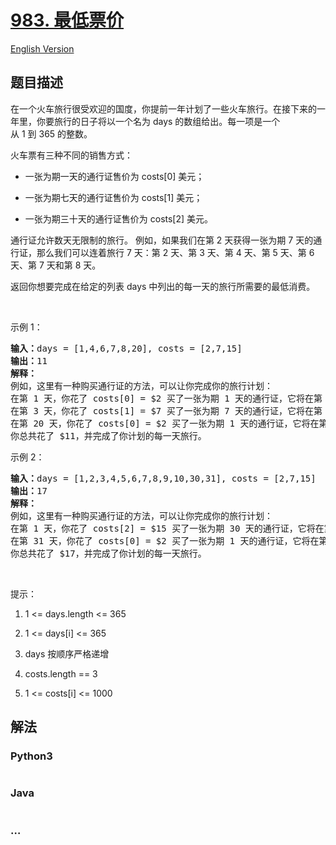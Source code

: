 * [[https://leetcode-cn.com/problems/minimum-cost-for-tickets][983.
最低票价]]
  :PROPERTIES:
  :CUSTOM_ID: 最低票价
  :END:
[[./solution/0900-0999/0983.Minimum Cost For Tickets/README_EN.org][English
Version]]

** 题目描述
   :PROPERTIES:
   :CUSTOM_ID: 题目描述
   :END:

#+begin_html
  <!-- 这里写题目描述 -->
#+end_html

#+begin_html
  <p>
#+end_html

在一个火车旅行很受欢迎的国度，你提前一年计划了一些火车旅行。在接下来的一年里，你要旅行的日子将以一个名为 days 的数组给出。每一项是一个从 1 到 365 的整数。

#+begin_html
  </p>
#+end_html

#+begin_html
  <p>
#+end_html

火车票有三种不同的销售方式：

#+begin_html
  </p>
#+end_html

#+begin_html
  <ul>
#+end_html

#+begin_html
  <li>
#+end_html

一张为期一天的通行证售价为 costs[0] 美元；

#+begin_html
  </li>
#+end_html

#+begin_html
  <li>
#+end_html

一张为期七天的通行证售价为 costs[1] 美元；

#+begin_html
  </li>
#+end_html

#+begin_html
  <li>
#+end_html

一张为期三十天的通行证售价为 costs[2] 美元。

#+begin_html
  </li>
#+end_html

#+begin_html
  </ul>
#+end_html

#+begin_html
  <p>
#+end_html

通行证允许数天无限制的旅行。 例如，如果我们在第 2 天获得一张为期 7
天的通行证，那么我们可以连着旅行 7 天：第 2 天、第 3 天、第 4 天、第 5
天、第 6 天、第 7 天和第 8 天。

#+begin_html
  </p>
#+end_html

#+begin_html
  <p>
#+end_html

返回你想要完成在给定的列表 days 中列出的每一天的旅行所需要的最低消费。

#+begin_html
  </p>
#+end_html

#+begin_html
  <p>
#+end_html

 

#+begin_html
  </p>
#+end_html

#+begin_html
  <p>
#+end_html

示例 1：

#+begin_html
  </p>
#+end_html

#+begin_html
  <pre><strong>输入：</strong>days = [1,4,6,7,8,20], costs = [2,7,15]
  <strong>输出：</strong>11
  <strong>解释： </strong>
  例如，这里有一种购买通行证的方法，可以让你完成你的旅行计划：
  在第 1 天，你花了 costs[0] = $2 买了一张为期 1 天的通行证，它将在第 1 天生效。
  在第 3 天，你花了 costs[1] = $7 买了一张为期 7 天的通行证，它将在第 3, 4, ..., 9 天生效。
  在第 20 天，你花了 costs[0] = $2 买了一张为期 1 天的通行证，它将在第 20 天生效。
  你总共花了 $11，并完成了你计划的每一天旅行。
  </pre>
#+end_html

#+begin_html
  <p>
#+end_html

示例 2：

#+begin_html
  </p>
#+end_html

#+begin_html
  <pre><strong>输入：</strong>days = [1,2,3,4,5,6,7,8,9,10,30,31], costs = [2,7,15]
  <strong>输出：</strong>17
  <strong>解释：
  </strong>例如，这里有一种购买通行证的方法，可以让你完成你的旅行计划： 
  在第 1 天，你花了 costs[2] = $15 买了一张为期 30 天的通行证，它将在第 1, 2, ..., 30 天生效。
  在第 31 天，你花了 costs[0] = $2 买了一张为期 1 天的通行证，它将在第 31 天生效。 
  你总共花了 $17，并完成了你计划的每一天旅行。
  </pre>
#+end_html

#+begin_html
  <p>
#+end_html

 

#+begin_html
  </p>
#+end_html

#+begin_html
  <p>
#+end_html

提示：

#+begin_html
  </p>
#+end_html

#+begin_html
  <ol>
#+end_html

#+begin_html
  <li>
#+end_html

1 <= days.length <= 365

#+begin_html
  </li>
#+end_html

#+begin_html
  <li>
#+end_html

1 <= days[i] <= 365

#+begin_html
  </li>
#+end_html

#+begin_html
  <li>
#+end_html

days 按顺序严格递增

#+begin_html
  </li>
#+end_html

#+begin_html
  <li>
#+end_html

costs.length == 3

#+begin_html
  </li>
#+end_html

#+begin_html
  <li>
#+end_html

1 <= costs[i] <= 1000

#+begin_html
  </li>
#+end_html

#+begin_html
  </ol>
#+end_html

** 解法
   :PROPERTIES:
   :CUSTOM_ID: 解法
   :END:

#+begin_html
  <!-- 这里可写通用的实现逻辑 -->
#+end_html

#+begin_html
  <!-- tabs:start -->
#+end_html

*** *Python3*
    :PROPERTIES:
    :CUSTOM_ID: python3
    :END:

#+begin_html
  <!-- 这里可写当前语言的特殊实现逻辑 -->
#+end_html

#+begin_src python
#+end_src

*** *Java*
    :PROPERTIES:
    :CUSTOM_ID: java
    :END:

#+begin_html
  <!-- 这里可写当前语言的特殊实现逻辑 -->
#+end_html

#+begin_src java
#+end_src

*** *...*
    :PROPERTIES:
    :CUSTOM_ID: section
    :END:
#+begin_example
#+end_example

#+begin_html
  <!-- tabs:end -->
#+end_html
